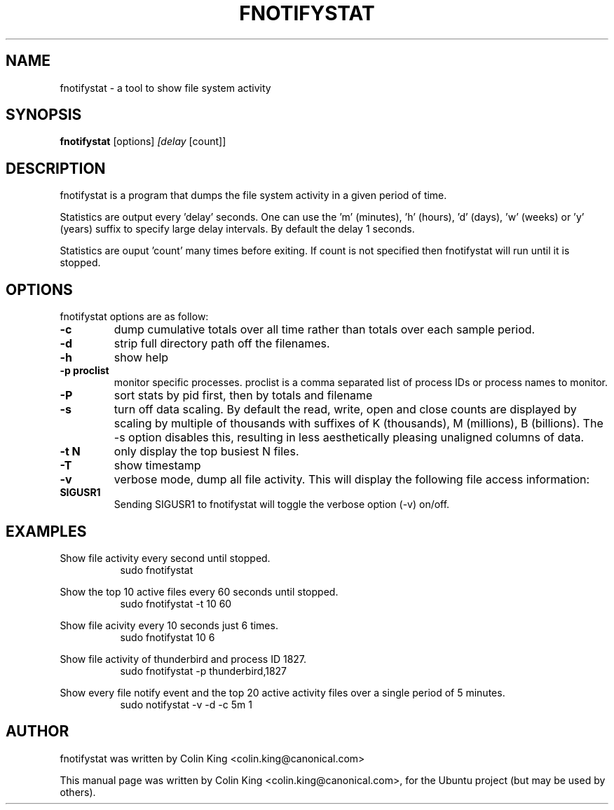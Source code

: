.\"                                      Hey, EMACS: -*- nroff -*-
.\" First parameter, NAME, should be all caps
.\" Second parameter, SECTION, should be 1-8, maybe w/ subsection
.\" other parameters are allowed: see man(7), man(1)
.TH FNOTIFYSTAT 8 "November 13, 2014"
.\" Please adjust this date whenever revising the manpage.
.\"
.\" Some roff macros, for reference:
.\" .nh        disable hyphenation
.\" .hy        enable hyphenation
.\" .ad l      left justify
.\" .ad b      justify to both left and right margins
.\" .nf        disable filling
.\" .fi        enable filling
.\" .br        insert line break
.\" .sp <n>    insert n+1 empty lines
.\" for manpage-specific macros, see man(7)
.SH NAME
fnotifystat \- a tool to show file system activity
.br

.SH SYNOPSIS
.B fnotifystat
.RI [options] " [delay " [count]]
.br

.SH DESCRIPTION
fnotifystat is a program that dumps the file system activity in a given period of time.
.br

Statistics are output every 'delay' seconds. One can use the 'm' (minutes), 'h' (hours), 'd' (days), 'w' (weeks) or 'y' (years) suffix to specify large delay intervals. By default the delay 1 seconds.

Statistics are ouput 'count' many times before exiting. If count is not specified then
fnotifystat will run until it is stopped.

.SH OPTIONS
fnotifystat options are as follow:
.TP
.B \-c
dump cumulative totals over all time rather than totals over each sample period.
.TP
.B \-d
strip full directory path off the filenames.
.TP
.B \-h
show help
.TP
.B \-p proclist
monitor specific processes. proclist is a comma separated list of process IDs or process names to monitor.
.TP
.B \-P
sort stats by pid first, then by totals and filename
.TP
.B \-s
turn off data scaling. By default the read, write, open and close counts are displayed by scaling by multiple of
thousands with suffixes of K (thousands), M (millions), B (billions).  The \-s option disables this, resulting in
less aesthetically pleasing unaligned columns of data.
.TP
.B \-t N
only display the top busiest N files.
.TP
.B \-T
show timestamp
.TP
.B \-v
verbose mode, dump all file activity. This will display the following file access information:
.TS
left;
l.
Date (in DD/MM/YY format)
Time (in HH:MM:SS format)
Access type, O=Open, C=Close, R=Read, W=Write
Process ID
Process Name
Name of accessed file
.br
Note that the names of deleted filenames cannot be determined and are flagged by the "(deleted)" tag.
.TE
.TP
.B SIGUSR1
Sending SIGUSR1 to fnotifystat will toggle the verbose option (\-v) on/off.
.SH EXAMPLES
.LP
Show file activity every second until stopped.
.RS 8
sudo fnotifystat
.RE
.LP
Show the top 10 active files every 60 seconds until stopped.
.RS 8
sudo fnotifystat \-t 10 60
.RE
.LP
Show file acivity every 10 seconds just 6 times.
.RS 8
sudo fnotifystat 10 6
.RE
.LP
Show file activity of thunderbird and process ID 1827.
.RS 8
sudo fnotifystat \-p thunderbird,1827
.RE
.LP
Show every file notify event and the top 20 active activity files over a single period of 5 minutes.
.RS 8
sudo notifystat \-v \-d \-c 5m 1
.RE
.SH AUTHOR
fnotifystat was written by Colin King <colin.king@canonical.com>
.PP
This manual page was written by Colin King <colin.king@canonical.com>,
for the Ubuntu project (but may be used by others).
